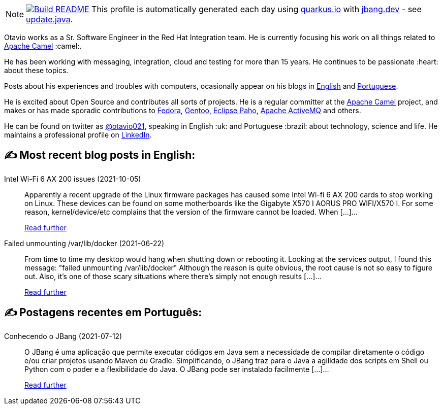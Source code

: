 ifdef::env-github[]
:tip-caption: :bulb:
:note-caption: :information_source:
:important-caption: :heavy_exclamation_mark:
:caution-caption: :fire:
:warning-caption: :warning:
endif::[]
:hide-uri-scheme:
:figure-caption!:

[NOTE]
====
image:https://github.com/maxandersen/maxandersen/workflows/Update%20README/badge.svg[Build README,link="https://github.com/maxandersen/maxandersen/actions?query=workflow%3A%22Update+README%22"]
 This profile is automatically generated each day using https://quarkus.io with https://jbang.dev - see https://github.com/maxandersen/maxandersen/blob/master/update.java[update.java].
====

Otavio works as a Sr. Software Engineer in the Red Hat Integration team. He is currently focusing his work on all things related to https://camel.apache.org[Apache Camel] :camel:.

He has been working with messaging, integration, cloud and testing for more than 15 years. He continues to be passionate :heart: about these topics.

Posts about his experiences and troubles with computers, ocasionally appear on his blogs in https://orpiske.net[English] and https://angusyoung.org[Portuguese].

He is excited about Open Source and contributes all sorts of projects. He is a regular committer at the https://camel.apache.org[Apache Camel] project, and makes or has made sporadic contributions to https://getfedora.org[Fedora], https://gentoo.org[Gentoo], https://www.eclipse.org/paho/[Eclipse Paho], https://activemq.apache.org[Apache ActiveMQ] and others.

He can be found on twitter as https://twitter.com/otavio021[@otavio021], speaking in English :uk: and Portuguese :brazil: about technology, science and life. He maintains a professional profile on https://www.linkedin.com/in/orpiske/[LinkedIn].


## ✍️ Most recent blog posts in English:

Intel Wi-Fi 6 AX 200 issues (2021-10-05)::
Apparently a recent upgrade of the Linux firmware packages has caused some Intel Wi-fi 6 AX 200 cards to stop working on Linux. These devices can be found on some motherboards like the Gigabyte X570 I AORUS PRO WIFI/X570 I. For some reason, kernel/device/etc complains that the version of the firmware cannot be loaded. When [&#8230;]...
+
https://www.orpiske.net/2021/10/intel-wi-fi-6-ax-200-issues/[Read further^]
Failed unmounting /var/lib/docker (2021-06-22)::
From time to time my desktop would hang when shutting down or rebooting it. Looking at the services output, I found this message: "failed unmounting /var/lib/docker" Although the reason is quite obvious, the root cause is not so easy to figure out. Also, it&#8217;s one of those scary situations where there&#8217;s simply not enough results [&#8230;]...
+
https://www.orpiske.net/2021/06/failed-unmounting-var-lib-docker/[Read further^]

## ✍️ Postagens recentes em Português:

Conhecendo o JBang (2021-07-12)::
O JBang é uma aplicação que permite executar códigos em Java sem a necessidade de compilar diretamente o código e/ou criar projetos usando Maven ou Gradle. Simplificando, o JBang traz para o Java a agilidade dos scripts em Shell ou Python com o poder e a flexibilidade do Java. O JBang pode ser instalado facilmente [&#8230;]...
+
https://www.angusyoung.org/2021/07/12/conhecendo-o-jbang/[Read further^]
